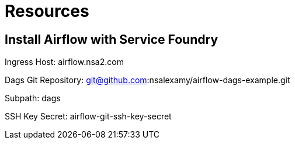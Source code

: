 = Resources

== Install Airflow with Service Foundry

Ingress Host: airflow.nsa2.com

Dags Git Repository: git@github.com:nsalexamy/airflow-dags-example.git

Subpath: dags

SSH Key Secret: airflow-git-ssh-key-secret






